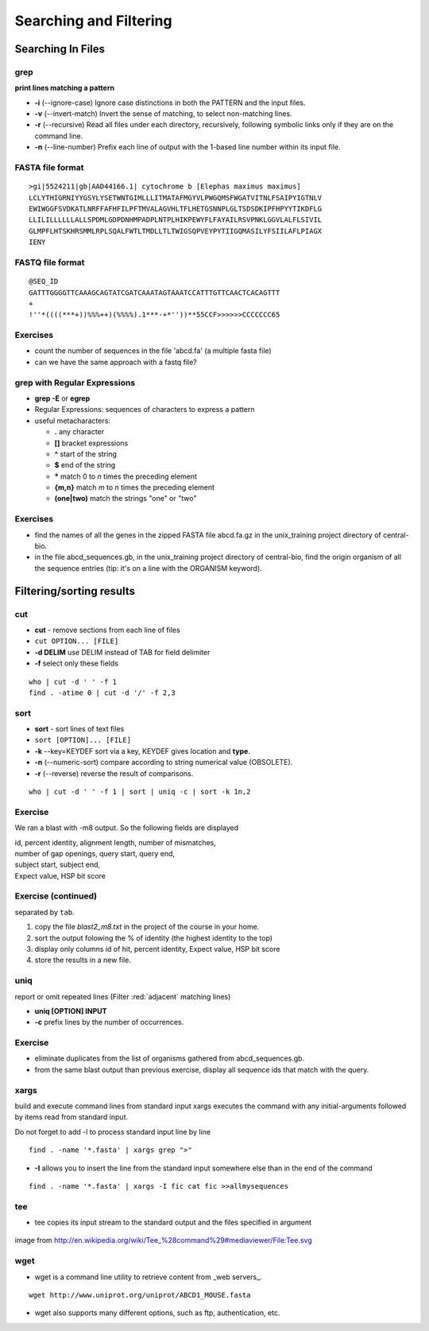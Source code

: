 .. _Searching_And_Filtering:


***********************
Searching and Filtering
***********************

==================
Searching In Files
==================

grep
====

**print lines matching a pattern**

* **-i** (--ignore-case) Ignore case distinctions in both the PATTERN and the input files.
* **-v** (--invert-match) Invert the sense of matching, to select non-matching lines. 
* **-r** (--recursive) Read all files under each directory, recursively, following symbolic links only if they are on the command line.

* **-n** (--line-number) Prefix each line of output with the 1-based line number within its input file.

FASTA file format
=================

::

   >gi|5524211|gb|AAD44166.1| cytochrome b [Elephas maximus maximus]
   LCLYTHIGRNIYYGSYLYSETWNTGIMLLLITMATAFMGYVLPWGQMSFWGATVITNLFSAIPYIGTNLV
   EWIWGGFSVDKATLNRFFAFHFILPFTMVALAGVHLTFLHETGSNNPLGLTSDSDKIPFHPYYTIKDFLG
   LLILILLLLLLALLSPDMLGDPDNHMPADPLNTPLHIKPEWYFLFAYAILRSVPNKLGGVLALFLSIVIL
   GLMPFLHTSKHRSMMLRPLSQALFWTLTMDLLTLTWIGSQPVEYPYTIIGQMASILYFSIILAFLPIAGX
   IENY

FASTQ file format
=================

::

   @SEQ_ID
   GATTTGGGGTTCAAAGCAGTATCGATCAAATAGTAAATCCATTTGTTCAACTCACAGTTT
   +
   !''*((((***+))%%%++)(%%%%).1***-+*''))**55CCF>>>>>>CCCCCCC65

Exercises
=========

* count the number of sequences in the file 'abcd.fa' (a multiple fasta file)
* can we have the same approach with a fastq file?

grep with Regular Expressions
=============================

* **grep -E** or **egrep**
* Regular Expressions: sequences of characters to express a pattern
* useful metacharacters:

  * **.** any character
  * **[]** bracket expressions
  * **^** start of the string
  * **$** end of the string
  * **\*** match 0 to *n* times the preceding element
  * **{m,n}** match *m* to *n* times the preceding element
  * **(one|two)** match the strings "one" or "two"

Exercises
=========

* find the names of all the genes in the zipped FASTA file abcd.fa.gz
  in the unix_training project directory of central-bio.

* in the file abcd_sequences.gb, in the unix_training project directory of
  central-bio, find the origin organism of all the sequence entries 
  (tip: it's on a line with the ORGANISM keyword). 

=========================
Filtering/sorting results
=========================
 

cut
===

* **cut** - remove sections from each line of files
* ``cut OPTION... [FILE]``

* **-d DELIM**   use DELIM instead of TAB for field delimiter
* **-f** select only these fields

::

   who | cut -d ' ' -f 1 
   find . -atime 0 | cut -d '/' -f 2,3
   
sort
====

* **sort** - sort lines of text files
* ``sort [OPTION]... [FILE]``

* **-k** --key=KEYDEF sort via a key, KEYDEF gives location and **type**.
* **-n** (--numeric-sort) compare according to string numerical value (OBSOLETE).
* **-r** (--reverse) reverse the result of comparisons.

::

   who | cut -d ' ' -f 1 | sort | uniq -c | sort -k 1n,2
   
Exercise
========

We ran a blast with -m8 output. So the following fields are displayed

| id, percent identity, alignment length, number of mismatches, 
| number of gap openings, query start, query end,
| subject start, subject end, 
| Expect value, HSP bit score

Exercise (continued)
====================

separated by ``tab``.

#. copy the file *blast2_m8.txt* in the project of the course in your home.
#. sort the output folowing the % of identity (the highest identity to the top)
#. display only columns id of hit, percent identity, Expect value, HSP bit score
#. store the results in a new file.

uniq
====

report or omit repeated lines (Filter :red:`adjacent` matching lines)

* **uniq [OPTION] INPUT**
* **-c** prefix lines by the number of occurrences.

Exercise
========

* eliminate duplicates from the list of organisms 
  gathered from abcd_sequences.gb.

* from the same blast output than previous exercise,
  display all sequence ids that match with the query.

xargs
=====
 
build and execute command lines from standard input
xargs executes the command with any initial-arguments 
followed by items read from standard input.

Do not forget to add -l to process standard input line by line

::

   find . -name '*.fasta' | xargs grep ">"

* **-I** allows you to insert the line from the standard input
  somewhere else than in the end of the command

::

   find . -name '*.fasta' | xargs -I fic cat fic >>allmysequences

tee
===

* tee copies its input stream to the standard output and the files
  specified in argument

.. figure:: _static/688px-Tee.svg.png
   :class: align-center
   :width: 500px

image from http://en.wikipedia.org/wiki/Tee_%28command%29#mediaviewer/File:Tee.svg

wget
====

* wget is a command line utility to retrieve content from _web servers_.

::

   wget http://www.uniprot.org/uniprot/ABCD1_MOUSE.fasta

* wget also supports many different options, such as ftp, authentication, etc.
